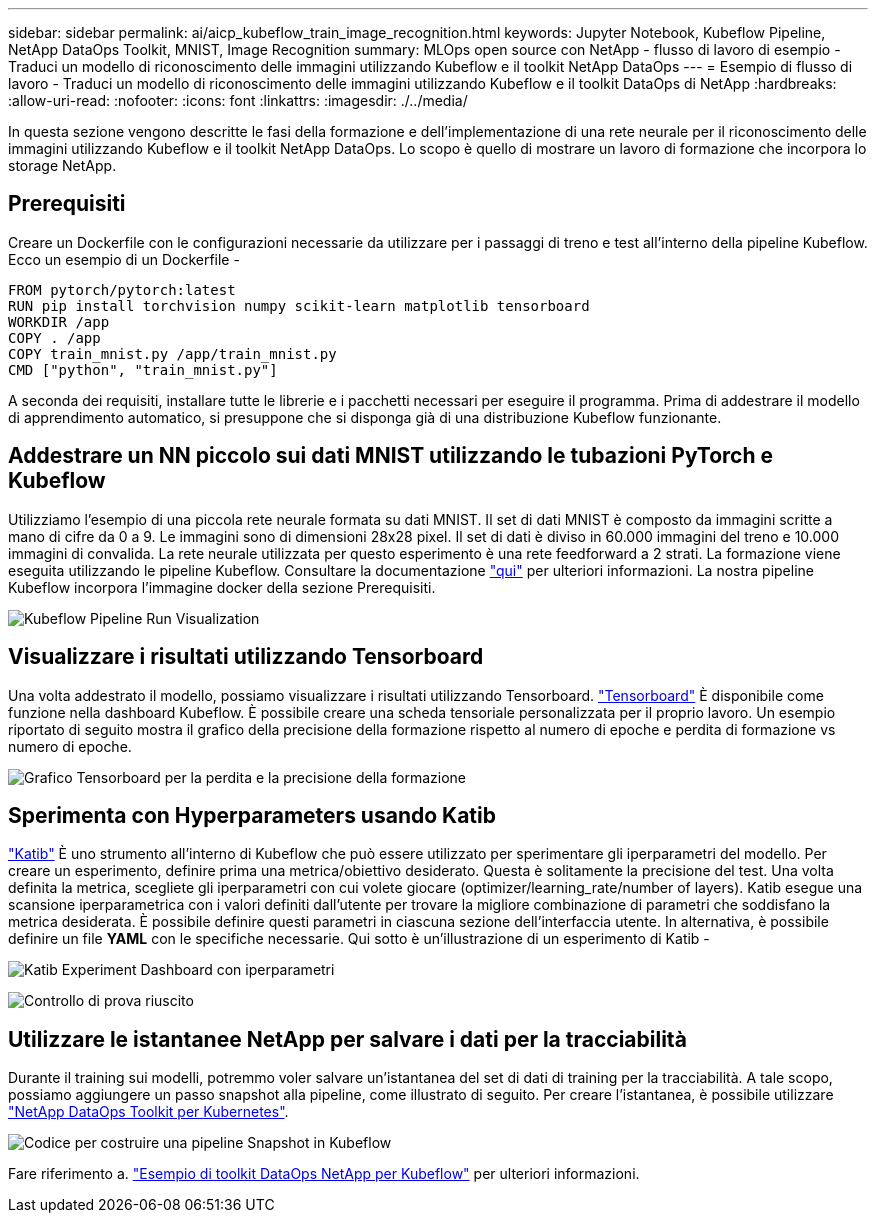---
sidebar: sidebar 
permalink: ai/aicp_kubeflow_train_image_recognition.html 
keywords: Jupyter Notebook, Kubeflow Pipeline, NetApp DataOps Toolkit, MNIST, Image Recognition 
summary: MLOps open source con NetApp - flusso di lavoro di esempio - Traduci un modello di riconoscimento delle immagini utilizzando Kubeflow e il toolkit NetApp DataOps 
---
= Esempio di flusso di lavoro - Traduci un modello di riconoscimento delle immagini utilizzando Kubeflow e il toolkit DataOps di NetApp
:hardbreaks:
:allow-uri-read: 
:nofooter: 
:icons: font
:linkattrs: 
:imagesdir: ./../media/


[role="lead"]
In questa sezione vengono descritte le fasi della formazione e dell'implementazione di una rete neurale per il riconoscimento delle immagini utilizzando Kubeflow e il toolkit NetApp DataOps. Lo scopo è quello di mostrare un lavoro di formazione che incorpora lo storage NetApp.



== Prerequisiti

Creare un Dockerfile con le configurazioni necessarie da utilizzare per i passaggi di treno e test all'interno della pipeline Kubeflow.
Ecco un esempio di un Dockerfile -

[source]
----
FROM pytorch/pytorch:latest
RUN pip install torchvision numpy scikit-learn matplotlib tensorboard
WORKDIR /app
COPY . /app
COPY train_mnist.py /app/train_mnist.py
CMD ["python", "train_mnist.py"]
----
A seconda dei requisiti, installare tutte le librerie e i pacchetti necessari per eseguire il programma. Prima di addestrare il modello di apprendimento automatico, si presuppone che si disponga già di una distribuzione Kubeflow funzionante.



== Addestrare un NN piccolo sui dati MNIST utilizzando le tubazioni PyTorch e Kubeflow

Utilizziamo l'esempio di una piccola rete neurale formata su dati MNIST. Il set di dati MNIST è composto da immagini scritte a mano di cifre da 0 a 9. Le immagini sono di dimensioni 28x28 pixel. Il set di dati è diviso in 60.000 immagini del treno e 10.000 immagini di convalida. La rete neurale utilizzata per questo esperimento è una rete feedforward a 2 strati. La formazione viene eseguita utilizzando le pipeline Kubeflow. Consultare la documentazione https://www.kubeflow.org/docs/components/pipelines/v1/introduction/["qui"^] per ulteriori informazioni. La nostra pipeline Kubeflow incorpora l'immagine docker della sezione Prerequisiti.

image:kubeflow_pipeline.png["Kubeflow Pipeline Run Visualization"]



== Visualizzare i risultati utilizzando Tensorboard

Una volta addestrato il modello, possiamo visualizzare i risultati utilizzando Tensorboard. https://www.tensorflow.org/tensorboard["Tensorboard"^] È disponibile come funzione nella dashboard Kubeflow. È possibile creare una scheda tensoriale personalizzata per il proprio lavoro. Un esempio riportato di seguito mostra il grafico della precisione della formazione rispetto al numero di epoche e perdita di formazione vs numero di epoche.

image:tensorboard_graph.png["Grafico Tensorboard per la perdita e la precisione della formazione"]



== Sperimenta con Hyperparameters usando Katib

https://www.kubeflow.org/docs/components/katib/hyperparameter/["Katib"^] È uno strumento all'interno di Kubeflow che può essere utilizzato per sperimentare gli iperparametri del modello. Per creare un esperimento, definire prima una metrica/obiettivo desiderato. Questa è solitamente la precisione del test. Una volta definita la metrica, scegliete gli iperparametri con cui volete giocare (optimizer/learning_rate/number of layers). Katib esegue una scansione iperparametrica con i valori definiti dall'utente per trovare la migliore combinazione di parametri che soddisfano la metrica desiderata. È possibile definire questi parametri in ciascuna sezione dell'interfaccia utente. In alternativa, è possibile definire un file *YAML* con le specifiche necessarie. Qui sotto è un'illustrazione di un esperimento di Katib -

image:katib_experiment_1.png["Katib Experiment Dashboard con iperparametri"]

image:katib_experiment_2.png["Controllo di prova riuscito"]



== Utilizzare le istantanee NetApp per salvare i dati per la tracciabilità

Durante il training sui modelli, potremmo voler salvare un'istantanea del set di dati di training per la tracciabilità. A tale scopo, possiamo aggiungere un passo snapshot alla pipeline, come illustrato di seguito. Per creare l'istantanea, è possibile utilizzare https://github.com/NetApp/netapp-dataops-toolkit/tree/main/netapp_dataops_k8s["NetApp DataOps Toolkit per Kubernetes"^].

image:kubeflow_snapshot.png["Codice per costruire una pipeline Snapshot in Kubeflow"]

Fare riferimento a. https://github.com/NetApp/netapp-dataops-toolkit/tree/main/netapp_dataops_k8s/Examples/Kubeflow["Esempio di toolkit DataOps NetApp per Kubeflow"^] per ulteriori informazioni.
